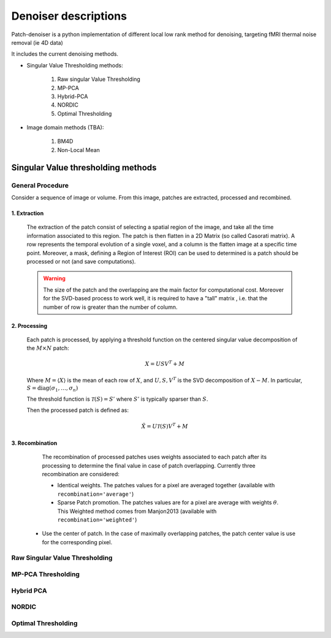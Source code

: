 Denoiser descriptions
=====================


Patch-denoiser is a python implementation of different local low rank method for denoising, targeting fMRI thermal noise removal (ie 4D data)


It includes the current denoising methods.

- Singular Value Thresholding methods:

    1. Raw singular Value Thresholding
    2. MP-PCA
    3. Hybrid-PCA
    4. NORDIC
    5. Optimal Thresholding

- Image domain methods (TBA):

    1. BM4D
    2. Non-Local Mean


Singular Value thresholding methods
-----------------------------------

General Procedure
~~~~~~~~~~~~~~~~~

Consider a sequence of image or volume. From this image, patches are extracted, processed and recombined.

1. Extraction
^^^^^^^^^^^^^
   The extraction of the patch consist of selecting a spatial region of the image, and take all the time information associated to this region.
   The patch is then flatten in a 2D Matrix (so called Casorati matrix). A row represents the temporal evolution of a single voxel, and a column is the flatten image at a specific time point.
   Moreover, a mask, defining a Region of Interest (ROI) can be used to determined is a patch should be processed or not (and save computations).

   .. warning::
      The size of the patch and the overlapping are the main factor for computational cost. Moreover for the SVD-based process to work well, it is required to have a "tall" matrix , i.e. that the number of row is greater than the number of column.

2. Processing
^^^^^^^^^^^^^

   Each patch is processed, by applying a threshold function on the centered singular value decomposition of the :math:`M \times N` patch:

   .. math::

      X = U S V^T + M

   Where :math:`M = \langle X \rangle` is the mean of each row of :math:`X`, and :math:`U,S,V^T` is the SVD decomposition of :math:`X-M`.
   In particular, :math:`S=\mathrm{diag}(\sigma_1, \dots, \sigma_n)`


   The threshold function is :math:`\mathcal{T}(S) = S'` where :math:`S'` is typically sparser than :math:`S`.

   Then the processed patch is defined as:

   .. math::

      \hat{X} = U \mathcal{T}(S) V^T + M

3. Recombination
^^^^^^^^^^^^^^^^

   The recombination of processed patches uses weights associated to each patch after its processing to determine the final value in case of patch overlapping.
   Currently three recombination are considered:

   - Identical weights. The patches values for a pixel are averaged together (available with ``recombination='average'``)

   - Sparse Patch promotion. The patches values are for a pixel are average with weights :math:`\theta`. This Weighted method comes from Manjon2013 (available with ``recombination='weighted'``)

  - Use the center of patch. In the case of maximally overlapping patches, the patch center value is use for the corresponding pixel.

.. seealso::
   :class:`~denoiser.space_time.base.BaseSpaceTimeDenoiser`
        For the generic patch processing algorithm.

Raw Singular Value Thresholding
~~~~~~~~~~~~~~~~~~~~~~~~~~~~~~~

MP-PCA Thresholding
~~~~~~~~~~~~~~~~~~~

Hybrid PCA
~~~~~~~~~~

NORDIC
~~~~~~

Optimal Thresholding
~~~~~~~~~~~~~~~~~~~~
